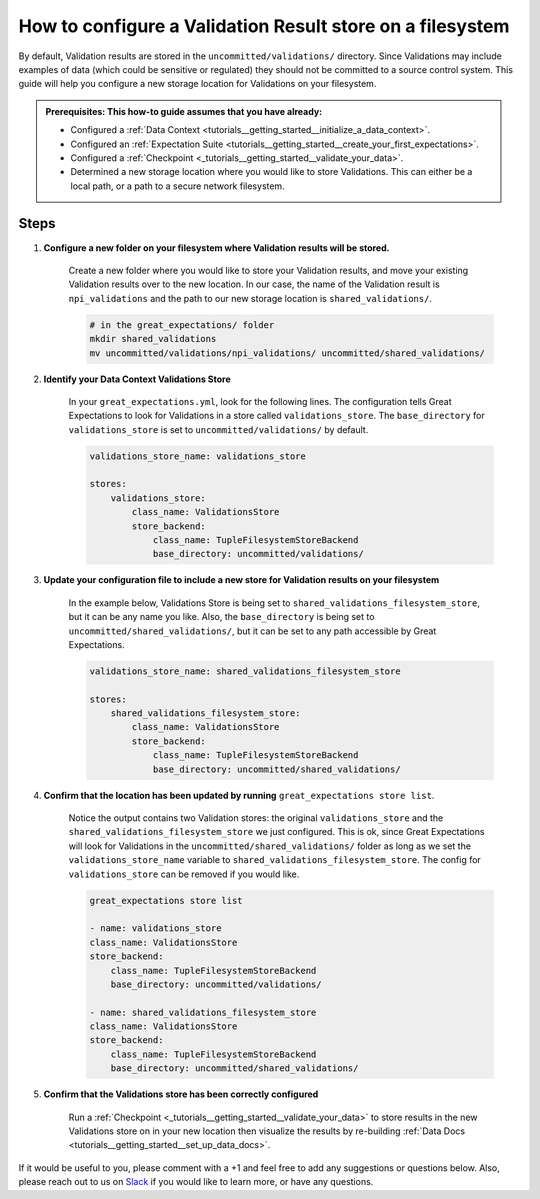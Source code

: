 .. _how_to_guides__configuring_metadata_stores__how_to_configure_a_validation_result_store_on_a_filesystem:

How to configure a Validation Result store on a filesystem
=====================================================

By default, Validation results are stored in the ``uncommitted/validations/`` directory.  Since Validations may include examples of data (which could be sensitive or regulated) they should not be committed to a source control system.  This guide will help you configure a new storage location for Validations on your filesystem.

.. admonition:: Prerequisites: This how-to guide assumes that you have already:

    - Configured a :ref:`Data Context <tutorials__getting_started__initialize_a_data_context>`.
    - Configured an :ref:`Expectation Suite <tutorials__getting_started__create_your_first_expectations>`.
    - Configured a :ref:`Checkpoint <_tutorials__getting_started__validate_your_data>`.
    - Determined a new storage location where you would like to store Validations. This can either be a local path, or a path to a secure network filesystem.

Steps
-----

1. **Configure a new folder on your filesystem where Validation results will be stored.**

    Create a new folder where you would like to store your Validation results, and move your existing Validation results over to the new location. In our case, the name of the Validation result is ``npi_validations`` and the path to our new storage location is ``shared_validations/``.

    .. code-block:: bash

        # in the great_expectations/ folder
        mkdir shared_validations
        mv uncommitted/validations/npi_validations/ uncommitted/shared_validations/


2. **Identify your Data Context Validations Store**

    In your ``great_expectations.yml``, look for the following lines.  The configuration tells Great Expectations to look for Validations in a store called ``validations_store``. The ``base_directory`` for ``validations_store`` is set to ``uncommitted/validations/`` by default.

    .. code-block:: yaml

        validations_store_name: validations_store

        stores:
            validations_store:
                class_name: ValidationsStore
                store_backend:
                    class_name: TupleFilesystemStoreBackend
                    base_directory: uncommitted/validations/



3. **Update your configuration file to include a new store for Validation results on your filesystem**

    In the example below, Validations Store is being set to ``shared_validations_filesystem_store``, but it can be any name you like.  Also, the ``base_directory`` is being set to ``uncommitted/shared_validations/``, but it can be set to any path accessible by Great Expectations.

    .. code-block:: yaml

        validations_store_name: shared_validations_filesystem_store

        stores:
            shared_validations_filesystem_store:
                class_name: ValidationsStore
                store_backend:
                    class_name: TupleFilesystemStoreBackend
                    base_directory: uncommitted/shared_validations/


4. **Confirm that the location has been updated by running** ``great_expectations store list``.

    Notice the output contains two Validation stores: the original ``validations_store`` and the ``shared_validations_filesystem_store`` we just configured.  This is ok, since Great Expectations will look for Validations in the ``uncommitted/shared_validations/`` folder as long as we set the ``validations_store_name`` variable to ``shared_validations_filesystem_store``. The config for ``validations_store`` can be removed if you would like.

    .. code-block:: bash

        great_expectations store list

        - name: validations_store
        class_name: ValidationsStore
        store_backend:
            class_name: TupleFilesystemStoreBackend
            base_directory: uncommitted/validations/

        - name: shared_validations_filesystem_store
        class_name: ValidationsStore
        store_backend:
            class_name: TupleFilesystemStoreBackend
            base_directory: uncommitted/shared_validations/


5. **Confirm that the Validations store has been correctly configured**

    Run a :ref:`Checkpoint <_tutorials__getting_started__validate_your_data>` to store results in the new Validations store on in your new location then visualize the results by re-building :ref:`Data Docs <tutorials__getting_started__set_up_data_docs>`.


If it would be useful to you, please comment with a +1 and feel free to add any suggestions or questions below.  Also, please reach out to us on `Slack <https://greatexpectations.io/slack>`_ if you would like to learn more, or have any questions.

.. discourse::
    :topic_identifier: 176
